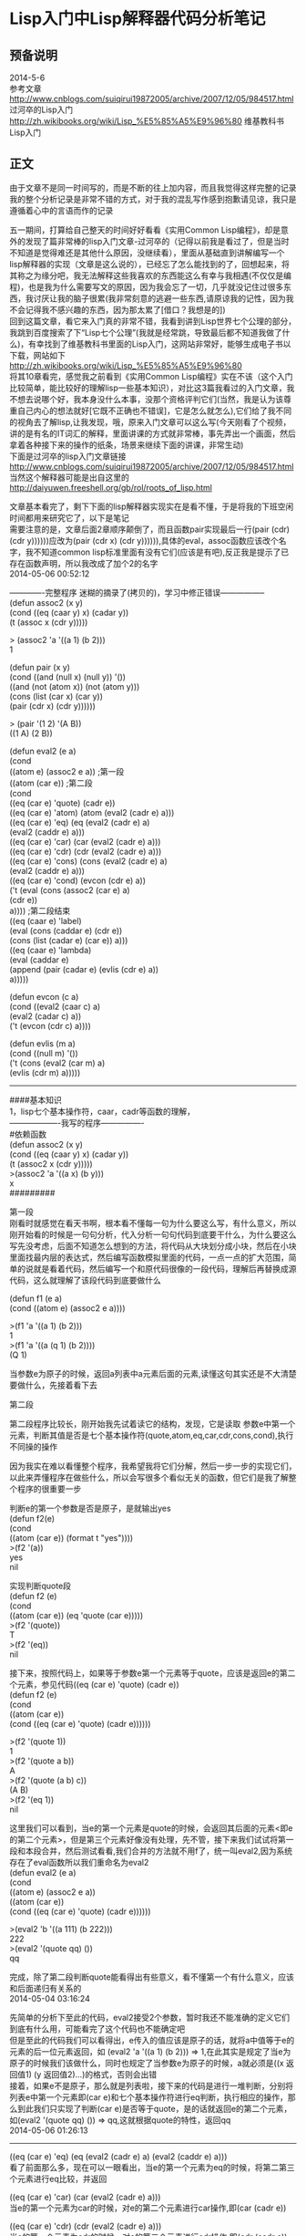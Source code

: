 #+OPTIONS: \n:t
#+STYLE: <link rel="stylesheet" type="text/css" href="/style.css" />
* Lisp入门中Lisp解释器代码分析笔记 
** 预备说明
   2014-5-6
   参考文章
   http://www.cnblogs.com/suiqirui19872005/archive/2007/12/05/984517.html 过河卒的Lisp入门
   http://zh.wikibooks.org/wiki/Lisp_%E5%85%A5%E9%96%80 维基教科书Lisp入门

** 正文

   由于文章不是同一时间写的，而是不断的往上加内容，而且我觉得这样完整的记录我的整个分析记录是非常不错的方式，对于我的混乱写作感到抱歉请见谅，我只是遵循着心中的言语而作的记录

   五一期间，打算给自己整天的时间好好看看《实用Common Lisp编程》，却是意外的发现了篇非常棒的lisp入门文章-过河卒的（记得以前我是看过了，但是当时不知道是觉得难还是其他什么原因，没继续看），里面从基础直到讲解编写一个lisp解释器的实现（文章是这么说的），已经忘了怎么能找到的了，回想起来，将其称之为缘分吧，我无法解释这些我喜欢的东西能这么有幸与我相遇(不仅仅是编程)，也是我为什么需要写文的原因，因为我会忘了一切，几乎就没记住过很多东西，我讨厌让我的脑子很累(我非常刻意的逃避一些东西,请原谅我的记性，因为我不会记得我不感兴趣的东西，因为那太累了[借口？我想是的])
   回到这篇文章，看它来入门真的非常不错，我看到讲到Lisp世界七个公理的部分，我跳到百度搜索了下“Lisp七个公理”(我就是经常跳，导致最后都不知道我做了什么)，有幸找到了维基教科书里面的Lisp入门，这网站非常好，能够生成电子书以下载，网站如下
   http://zh.wikibooks.org/wiki/Lisp_%E5%85%A5%E9%96%80
   将其10章看完，感觉我之前看到《实用Common Lisp编程》实在不该（这个入门比较简单，能比较好的理解lisp一些基本知识），对比这3篇我看过的入门文章，我不想去说哪个好，我本身没什么本事，没那个资格评判它们(当然，我是认为该尊重自己内心的想法就好[它既不正确也不错误]，它是怎么就怎么),它们给了我不同的视角去了解lisp,让我发现，哦，原来入门文章可以这么写(今天刚看了个视频，讲的是有名的IT词汇的解释，里面讲课的方式就非常棒，事先弄出一个画面，然后拿着各种接下来的操作的纸条，场景来继续下面的讲课，非常生动)
   下面是过河卒的lisp入门文章链接
   http://www.cnblogs.com/suiqirui19872005/archive/2007/12/05/984517.html
   当然这个解释器可能是出自这里的
   http://daiyuwen.freeshell.org/gb/rol/roots_of_lisp.html

   文章基本看完了，剩下下面的lisp解释器实现实在是看不懂，于是将我的下班空闲时间都用来研究它了，以下是笔记
   需要注意的是，文章后面2章顺序颠倒了，而且函数pair实现最后一行(pair (cdr) (cdr y))))))应改为(pair (cdr x) (cdr y)))))),具体的eval，assoc函数应该改个名字，我不知道common lisp标准里面有没有它们(应该是有吧),反正我是提示了已存在函数声明，所以我改成了加个2的名字
   2014-05-06 00:52:12




   -------------完整程序 迷糊的摘录了(拷贝的)，学习中修正错误-----------------
   (defun assoc2 (x y)
   (cond ((eq (caar y) x) (cadar y))
   (t (assoc x (cdr y)))))
   
   > (assoc2 'a '((a 1) (b 2)))
   1


(defun pair (x y)
  (cond ((and (null x) (null y)) '())
        ((and (not (atom x)) (not (atom y)))
         (cons (list (car x) (car y))
               (pair (cdr x) (cdr y))))))

> (pair '(1 2) '(A B))
((1 A) (2 B))


(defun eval2 (e a)
  (cond
    ((atom e) (assoc2 e a))    ;第一段
    ((atom (car e))        ;第二段
     (cond
       ((eq (car e) 'quote) (cadr e))
       ((eq (car e) 'atom)  (atom   (eval2 (cadr e) a)))
       ((eq (car e) 'eq)    (eq     (eval2 (cadr e) a)
                                    (eval2 (caddr e) a)))
       ((eq (car e) 'car)   (car    (eval2 (cadr e) a)))
       ((eq (car e) 'cdr)   (cdr    (eval2 (cadr e) a)))
       ((eq (car e) 'cons)  (cons   (eval2 (cadr e) a)
                                    (eval2 (caddr e) a)))
       ((eq (car e) 'cond)  (evcon (cdr e) a))
       ('t (eval (cons (assoc2 (car e) a)
                        (cdr e))
                  a))))     ;第二段结束
    ((eq (caar e) 'label)
     (eval (cons (caddar e) (cdr e))
            (cons (list (cadar e) (car e)) a)))
    ((eq (caar e) 'lambda)
     (eval (caddar e)
            (append (pair (cadar e) (evlis (cdr  e) a))
                     a)))))

(defun evcon (c a)
  (cond ((eval2 (caar c) a)
         (eval2 (cadar c) a))
        ('t (evcon (cdr c) a))))

(defun evlis (m a)
  (cond ((null m) '())
        ('t (cons (eval2  (car m) a)
                  (evlis (cdr m) a)))))




-----------------------------------------



####基本知识
1，lisp七个基本操作符，caar，cadr等函数的理解，
-------------------我写的程序----------------
#依赖函数
(defun assoc2 (x y)
  (cond ((eq (caar y) x) (cadar y))
        (t (assoc2 x (cdr y)))))
>(assoc2 'a '((a x) (b y)))
x
#########



第一段
刚看时就感觉在看天书啊，根本看不懂每一句为什么要这么写，有什么意义，所以刚开始看的时候是一句句分析，代入分析一句句代码到底要干什么，为什么要这么写先没考虑，后面不知道怎么想到的方法，将代码从大块划分成小块，然后在小块里面找最内层的表达式，然后编写函数模拟里面的代码，一点一点的扩大范围，简单的说就是看着代码，然后编写一个和原代码很像的一段代码，理解后再替换成源代码，这么就理解了该段代码到底要做什么

(defun f1 (e a)
  (cond ((atom e) (assoc2 e a))))

>(f1 'a '((a 1) (b 2)))
1
>(f1 'a '((a (q 1) (b 2))))
(Q 1)

当参数e为原子的时候，返回a列表中a元素后面的元素,读懂这句其实还是不大清楚要做什么，先接着看下去


第二段

第二段程序比较长，刚开始我先试着读它的结构，发现，它是读取 参数e中第一个元素，判断其值是否是七个基本操作符(quote,atom,eq,car,cdr,cons,cond),执行不同操的操作

因为我实在难以看懂整个程序，我希望我将它们分解，然后一步一步的实现它们，以此来弄懂程序在做些什么，所以会写很多个看似无关的函数，但它们是我了解整个程序的很重要一步

判断e的第一个参数是否是原子，是就输出yes
(defun f2(e)
  (cond
    ((atom (car e)) (format t "yes"))))
>(f2 '(a))
yes
nil

实现判断quote段
(defun f2 (e)
  (cond
    ((atom (car e)) (eq 'quote (car e)))))
>(f2 '(quote))
T
>(f2 '(eq))
nil

接下来，按照代码上，如果等于参数e第一个元素等于quote，应该是返回e的第二个元素，参见代码((eq (car e) 'quote) (cadr e))
(defun f2 (e)
  (cond
    ((atom (car e))
      (cond ((eq (car e) 'quote) (cadr e))))))

>(f2 '(quote 1))
1
>(f2 '(quote a b))
A
>(f2 '(quote (a b) c))
(A B)
>(f2 '(eq 1))
nil

这里我们可以看到，当e的第一个元素是quote的时候，会返回其后面的元素<即e的第二个元素>，但是第三个元素好像没有处理，先不管，接下来我们试试将第一段和本段合并，然后测试看看,我们合并的方法就不用f了，统一叫eval2,因为系统存在了eval函数所以我们重命名为eval2
(defun eval2 (e a)
  (cond
    ((atom e) (assoc2 e a))
    ((atom (car e))
      (cond ((eq (car e) 'quote) (cadr e))))))

>(eval2 'b '((a 111) (b 222)))
222
>(eval2 '(quote qq) ())
qq


完成，除了第二段判断quote能看得出有些意义，看不懂第一个有什么意义，应该和后面递归有关系的
2014-05-04 03:16:24


先简单的分析下至此的代码，eval2接受2个参数，暂时我还不能准确的定义它们到底有什么用，可能看完了这个代码也不能确定吧
但是至此的代码我们可以看得出，e传入的值应该是原子的话，就将a中值等于e的元素的后一位元素返回，如 (eval2 'a '((a 1) (b 2))) => 1,在此其实是规定了当e为原子的时候我们该做什么，同时也规定了当参数e为原子的时候，a就必须是((x 返回值1) (y 返回值2)...)的格式，否则会出错
接着，如果e不是原子，那么就是列表啦，接下来的代码是进行一堆判断，分别将列表e中第一个元素即(car e)和七个基本操作符进行eq判断，执行相应的操作，那么到此我们只实现了判断(car e)是否等于quote，是的话就返回e的第二个元素，如(eval2 '(quote qq) ()) => qq,这就根据quote的特性，返回qq
2014-05-06 01:26:13


------------------------------------------------------------------------
((eq (car e) 'eq)    (eq     (eval2 (cadr e) a) (eval2 (caddr e) a)))
看了前面那么多，现在可以一眼看出，当e的第一个元素为eq的时候，将第二第三个元素进行eq比较，并返回

((eq (car e) 'car)   (car    (eval2 (cadr e) a)))
当e的第一个元素为car的时候，对e的第二个元素进行car操作,即(car (cadr e))

((eq (car e) 'cdr)   (cdr    (eval2 (cadr e) a)))
当e的第一个元素为cdr的时候，对e的第二个元素进行cdr操作,即(cdr (cadr e))

((eq (car e) 'cons)  (cons   (eval2 (cadr e) a) (eval2 (caddr e) a)))
当e的第一个元素为cons的时候，对e的第二,第三个元素进行cons操作,即(cons (cadr e) (caddr e))

至此，第二段代码就只剩下最后一个比较复杂的小节啦，在第二段这里，我们需要清楚的明白这七个操作符的作用，而且这里的具体实现都用到的是它们本身，我们需要做的只是取出其后面的元素而已(使用eval2),总结起来整段代码都不算很复杂，可以这么理解
  如果e元素1等于xxx,返回(xxx e元素2 [e元素3])

2014-05-09 02:22:27

------------------------------------------------------------------------

接下来的是cond,第一个元素是cond,执行(evcon (cdr e) a)，那么就是将去掉e中的第一个元素，传入evcon，我们看一下evcon函数的实现
(defun evcon (c a)
  (cond ((eval2 (caar c) a)
         (eval2 (cadar c) a))
        ('t (evcon (cdr c) a))))
可以看出evcon的作用是，调用eval2得到第一个的第一个元素(eval2 (caar c) a)是否是T,是则执行其后面的值(eval2 (cadar c) a)
否则就将去掉c的第一个元素然后传入(evcon (cdr c) a),evcon可以这么理解，它实现对参数以cond语法规定的方式进行处理，其中使用eval2函数来求值
用几个例子来了解evcon函数的处理
首先我们写一句cond语句
(cond ((< 1 2) (quote a)))   =>  A
上面第一个元素是cond，那么首先会对(< 1 2)求值，如果是T，执行(quote a)，很明显1是小于2的，那么执行(quote a)，返回A
接下来复杂一点
(cond ((< 1 0) (quote a))
      ((< 1 2) (quote b)))
在这里，首先取得(< 1 0)的值为nil(假)，那么不会执行后面的(quote a)，然后取得(< 1 2)的值为T,执行b

那么我们现在写的是一个lisp解释器，那么我们的eval2函数能够解释并执行上面的两个cond语句的(这里存在错误的地方,当时阻碍了我对代码的理解,后面会提到)
我们将语句代入eval2函数是
(eval2 '(cond ((< 1 2) (quote a))) nil)
=> (evcon (cdr '(cond ((< 1 2) (quote a)))) nil)    ;根据((eq (car e) 'cond)  (evcon (cdr e) a))的定义
=> (evcon (((< 1 2) (quote a))) nil)            ;这里要理解(cdr '(cond ((< 1 2) (quote a)))) => (((< 1 2) (quote a)))
=> (cond ((eval2 (caar (((< 1 2) (quote a)))) nil)    ;这里到了evcon函数内部，我将代表的列表传了进来
          (eval2 (cadar (((< 1 2) (quote a)))) nil))
         ('t (evcon (cdr (((< 1 2) (quote a)))) nil))))
=> (cond ((eval2 (< 1 2) nil)                ;由此我们看到了当evcon是将参数里面的判断真假值的部分求值然后，T的部分求值返回
          (eval2 (quote a) nil))            ;而求值我们是使用eval2函数求值
         ('t (evcon nil nil)))
=> (eval2 (quote a) nil)                ;按照我们推测，结果是执行(eval2 (quote a))那么得出的结果自然是A
=> A

现在试着将更复杂的cond语句放入我们的eval2函数
(eval2 '(cond ((< 1 0) (quote a)) ((< 1 2) (quote b))) nil)
=> (evcon (cdr '(cond ((< 1 0) (quote a)) ((< 1 2) (quote b))) nil)
=> (evcon (((< 1 0) (quote a)) ((< 1 2) (quote b))) nil)
=> (cond ((eval2 (caar (((< 1 0) (quote a)) ((< 1 2) (quote b)))) nil)
          (eval2 (cadar (((< 1 0) (quote a)) ((< 1 2) (quote b)))) nil))
         ('t (evcon (cdr (((< 1 0) (quote a)) ((< 1 2) (quote b)))) nil)))
=> (cond ((eval2 (< 1 0) nil)                ;在这里我们可以看出当第一个元素的条件不成立，它会使用evcon去计算剩余的参数
          (eval2 (quote a) nil))            ;这样也就达到了cond根据条件是否执行接下来代码的部分
         ('t (evcon (((< 1 2) (quote b))) nil)))
=> (evcon (((< 1 2) (quote b))) nil)
...以下是什么的重复了，把参数代入计算即可


当你执行上面写的代码的时候会发现出现问题，其原因是里面存在了(eval2 (< 1 2))这样的代码，我们的lisp解释器到底实现了什么，它到目前为止，只是能解析
quote,atom,eq,car,cdr,cons,cond
当eval2遇到<的时候，(< 1 2)并不能得到一个真或假，我们可以使用非空列表或t表示真，那么就把其中求真求真假部分简单的用nil或t代替吧

(eval2 '(cond ('t (quote a))) nil)
A
(eval2 '(cond ('nil (quote a)) ('t (quote b))) nil)
B

好的，这一部分将近看完了，还剩下最后一小段代码了，这里需要注意的是，这里的evcon函数并没有对nil进行处理，当所有的条件都不为T的时候，将会陷入死循环，无限的调用(evcon nil nil)

2014-05-11 19:05:10

-------------------------------------------------------------------------------
第一段的最后一句，当e的第一个元素不为上述基本操作符的时候，那么会以e的第一个元素为条件，从a中获取对应的值，此时我们应该清楚了a的作用了，我们称它为上下文吧，我们需要a以((属性1  值1) (属性2 值2) (属性3 值3)....)的方式保存值，使用assoc2函数根据属性获取值
在最后这段代码，因为到这步，就表示e的第一个元素不是上面的操作符，所以以e的第一个元素为属性，从a里面获取值，然后再加上(cdr e)构成新列表，新列表同样使用eval2解析
如下例子
(eval2 '(qq a b c) '((qq quote)))
=> (eval2 (cons (assoc2 (car (qq a b c)) ((qq quote)))
                        (cdr (qq a b c)))
            ((qq quote)))
=> (eval2 (cons (assoc2 qq ((qq quote)))
                     (a b c))
           ((qq quote)))
=> (eval2 (cons quote  (a b c)) ((qq quote)))
=> (eval2 (quote a b c) ((qq quote)))
=> (eval2 (quote a b c))            ;因为qq不属于上面定义的任何一个基本操作符，所以
=> (quote a)
=> A
 
第一段解释完毕

由于后面的代码是解析label和lambda，对此不熟悉，暂时不看代码了，转而继续学习Lisp，哪天再回头看看
2014-5-22 0:03:16



-----------------完整源代码------------------------------------------------
(defun assoc2 (x y)
  (cond ((eq (caar y) x) (cadar y))
        (t (assoc x (cdr y)))))

(defun eval2 (e a)
  (cond
    ((atom e) (assoc2 e a))
    ((atom (car e))
     (cond
       ((eq (car e) 'quote) (cadr e))
       ((eq (car e) 'atom)  (atom   (eval2 (cadr e) a)))
       ((eq (car e) 'eq)    (eq     (eval2 (cadr e) a)
                                    (eval2 (caddr e) a)))
       ((eq (car e) 'car)   (car    (eval2 (cadr e) a)))
       ((eq (car e) 'cdr)   (cdr    (eval2 (cadr e) a)))
       ((eq (car e) 'cons)  (cons   (eval2 (cadr e) a)
                                    (eval2 (caddr e) a)))
       ((eq (car e) 'cond)  (evcon (cdr e) a))))))
      

(defun evcon (c a)
  (cond ((eval2 (caar c) a)
         (eval2 (cadar c) a))
        ('t (evcon (cdr c) a))))
--------------------------------------------------------------------------


